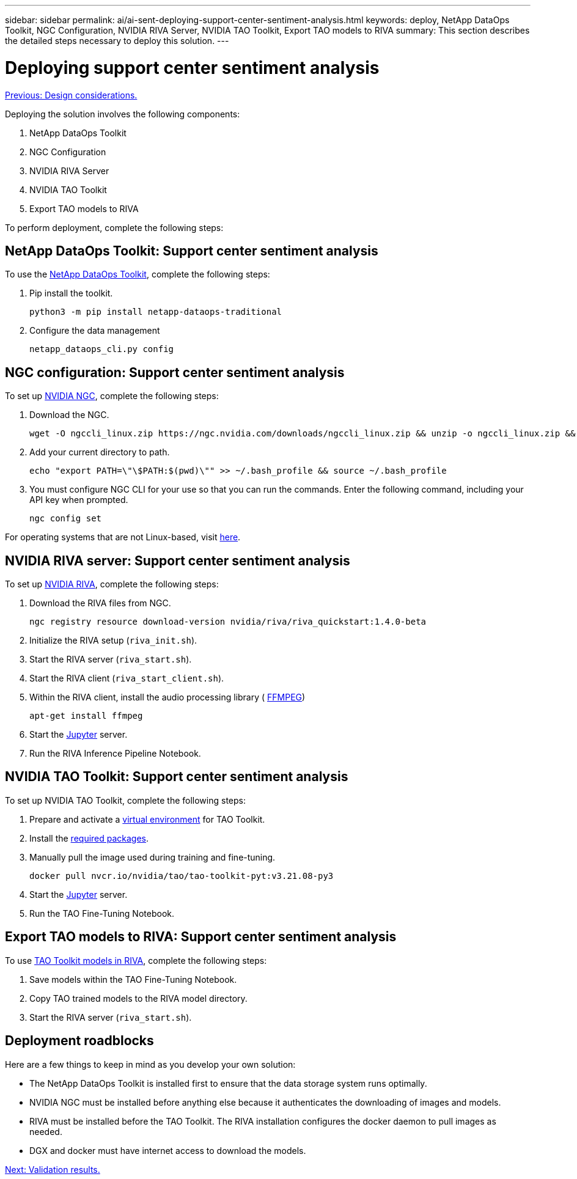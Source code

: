 ---
sidebar: sidebar
permalink: ai/ai-sent-deploying-support-center-sentiment-analysis.html
keywords: deploy, NetApp DataOps Toolkit, NGC Configuration, NVIDIA RIVA Server, NVIDIA TAO Toolkit, Export TAO models to RIVA
summary: This section describes the detailed steps necessary to deploy this solution.
---

= Deploying support center sentiment analysis
:hardbreaks:
:nofooter:
:icons: font
:linkattrs:
:imagesdir: ./../media/

//
// This file was created with NDAC Version 2.0 (August 17, 2020)
//
// 2021-10-25 11:10:26.096171
//

link:ai-sent-design-considerations.html[Previous: Design considerations.]

[.lead]
Deploying the solution involves the following components:

. NetApp DataOps Toolkit
. NGC Configuration
. NVIDIA RIVA Server
. NVIDIA TAO Toolkit
. Export TAO models to RIVA

To perform deployment, complete the following steps:

== NetApp DataOps Toolkit: Support center sentiment analysis

To use the https://github.com/NetApp/netapp-dataops-toolkit[NetApp DataOps Toolkit^], complete the following steps:

. Pip install the toolkit.
+
....
python3 -m pip install netapp-dataops-traditional
....

. Configure the data management
+
....
netapp_dataops_cli.py config
....

== NGC configuration: Support center sentiment analysis

To set up https://ngc.nvidia.com/setup/installers/cli[NVIDIA NGC^], complete the following steps:

. Download the NGC.
+
....
wget -O ngccli_linux.zip https://ngc.nvidia.com/downloads/ngccli_linux.zip && unzip -o ngccli_linux.zip && chmod u+x ngc
....

. Add your current directory to path.
+
....
echo "export PATH=\"\$PATH:$(pwd)\"" >> ~/.bash_profile && source ~/.bash_profile
....

. You must configure NGC CLI for your use so that you can run the commands. Enter the following command, including your API key when prompted.
+
....
ngc config set
....

For operating systems that are not Linux-based, visit https://ngc.nvidia.com/setup/installers/cli[here^].

== NVIDIA RIVA server: Support center sentiment analysis

To set up https://docs.nvidia.com/deeplearning/riva/user-guide/docs/quick-start-guide.html[NVIDIA RIVA^], complete the following steps:

. Download the RIVA files from NGC.
+
....
ngc registry resource download-version nvidia/riva/riva_quickstart:1.4.0-beta
....

. Initialize the RIVA setup (`riva_init.sh`).
. Start the RIVA server (`riva_start.sh`).
. Start the RIVA client (`riva_start_client.sh`).
. Within the RIVA client, install the audio processing library ( https://ffmpeg.org/download.html[FFMPEG^])
+
....
apt-get install ffmpeg
....

. Start the https://jupyter-server.readthedocs.io/en/latest/[Jupyter^] server.
. Run the RIVA Inference Pipeline Notebook.

== NVIDIA TAO Toolkit: Support center sentiment analysis

To set up NVIDIA TAO Toolkit, complete the following steps:

. Prepare and activate a https://docs.python.org/3/library/venv.html[virtual environment^] for TAO Toolkit.
. Install the https://docs.nvidia.com/tao/tao-toolkit/text/tao_toolkit_quick_start_guide.html[required packages^].
. Manually pull the image used during training and fine-tuning.
+
....
docker pull nvcr.io/nvidia/tao/tao-toolkit-pyt:v3.21.08-py3
....

. Start the https://jupyter-server.readthedocs.io/en/latest/[Jupyter^] server.
. Run the TAO Fine-Tuning Notebook.

== Export TAO models to RIVA: Support center sentiment analysis

To use https://docs.nvidia.com/tao/tao-toolkit/text/riva_tao_integration.html[TAO Toolkit models in RIVA^], complete the following steps:

. Save models within the TAO Fine-Tuning Notebook.
. Copy TAO trained models to the RIVA model directory.
. Start the RIVA server (`riva_start.sh`).

== Deployment roadblocks

Here are a few things to keep in mind as you develop your own solution:

* The NetApp DataOps Toolkit is installed first to ensure that the data storage system runs optimally.
* NVIDIA NGC must be installed before anything else because it authenticates the downloading of images and models.
* RIVA must be installed before the TAO Toolkit. The RIVA installation configures the docker daemon to pull images as needed.
* DGX and docker must have internet access to download the models.

link:ai-sent-validation-results.html[Next: Validation results.]
